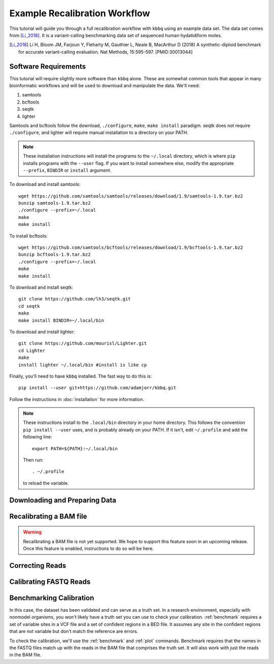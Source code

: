 Example Recalibration Workflow
==============================
.. correcting reads and recalibrating

This tutorial will guide you through a full recalibration workflow
with ``kbbq`` using an example data set. The data set comes from 
[Li_2018]_. It is a variant-calling benchmarking data set of sequenced
human hydatidiform moles.

.. [Li_2018] Li H, Bloom JM, Farjoun Y, Fleharty M, Gauthier L, Neale B, MacArthur D (2018) A synthetic-diploid benchmark for accurate variant-calling evaluation. Nat Methods, 15:595-597. [PMID:30013044]

Software Requirements
---------------------

.. highlight:: bash

This tutorial will require slightly more software than ``kbbq`` alone.
These are somewhat common tools that appear in many bioinformatic workflows
and will be used to download and manipulate the data. We'll need:

#. samtools
#. bcftools
#. seqtk
#. lighter

Samtools and bcftools follow the download, ``./configure``,
``make``, ``make install`` paradigm. seqtk does not require ``./configure``,
and lighter will require manual installation to a directory on your PATH.

.. note::

	These installation instructions will install the programs to the
	``~/.local`` directory, which is where ``pip`` installs programs
	with the ``--user`` flag. If you want to install somewhere else,
	modify the appropriate ``--prefix``, ``BINDIR`` or ``install``
	argument.

To download and install samtools::

	wget https://github.com/samtools/samtools/releases/download/1.9/samtools-1.9.tar.bz2
	bunzip samtools-1.9.tar.bz2
	./configure --prefix=~/.local
	make
	make install

To install bcftools::

	wget https://github.com/samtools/bcftools/releases/download/1.9/bcftools-1.9.tar.bz2
	bunzip bcftools-1.9.tar.bz2
	./configure --prefix=~/.local
	make
	make install

To download and install seqtk::

	git clone https://github.com/lh3/seqtk.git
	cd seqtk
	make
	make install BINDIR=~/.local/bin

To download and install lighter::

	git clone https://github.com/mourisl/Lighter.git
	cd Lighter
	make
	install lighter ~/.local/bin #install is like cp

Finally, you'll need to have ``kbbq`` installed.
The fast way to do this is::

	pip install --user git+https://github.com/adamjorr/kbbq.git

Follow the instructions in :doc:`installation` for more information.

.. note::

	These instructions install to the ``.local/bin`` directory in your home directory.
	This follows the convention ``pip install --user`` uses, and is probably already on your PATH.
	If it isn't, edit ``~/.profile`` and add the following line::

		export PATH=${PATH}:~/.local/bin

	Then run::

		. ~/.profile

	to reload the variable.

Downloading and Preparing Data
-------------------------------

Recalibrating a BAM file
-------------------------

.. warning::

	Recalibrating a BAM file is not yet supported.
	We hope to support this feature soon in an upcoming release.
	Once this feature is enabled, instructions to do so will be here.

Correcting Reads
-----------------

Calibrating FASTQ Reads
-----------------------

Benchmarking Calibration
-------------------------

In this case, the dataset has been validated and can serve as a truth set.
In a research environment, especially with nonmodel organisms, you won't
likely have a truth set you can use to check your calibration. :ref:`benchmark`
requires a set of variable sites in a VCF file and a set of confident regions
in a BED file. It assumes any site in the confident regions that are not variable
but don't match the reference are errors.

To check the calibration, we'll use the :ref:`benchmark` and :ref:`plot`
commands. Benchmark requires that the names in the FASTQ files match up with
the reads in the BAM file that comprises the truth set. It will also work
with just the reads in the BAM file. 
